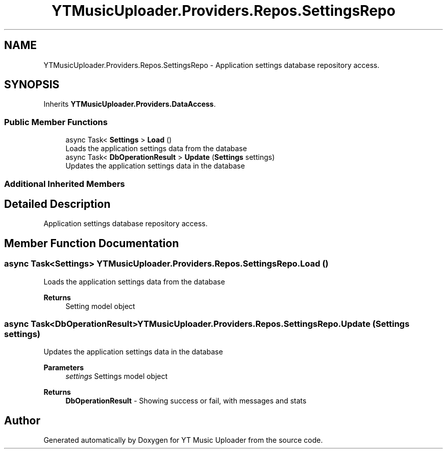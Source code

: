 .TH "YTMusicUploader.Providers.Repos.SettingsRepo" 3 "Fri Aug 28 2020" "YT Music Uploader" \" -*- nroff -*-
.ad l
.nh
.SH NAME
YTMusicUploader.Providers.Repos.SettingsRepo \- Application settings database repository access\&.  

.SH SYNOPSIS
.br
.PP
.PP
Inherits \fBYTMusicUploader\&.Providers\&.DataAccess\fP\&.
.SS "Public Member Functions"

.in +1c
.ti -1c
.RI "async Task< \fBSettings\fP > \fBLoad\fP ()"
.br
.RI "Loads the application settings data from the database "
.ti -1c
.RI "async Task< \fBDbOperationResult\fP > \fBUpdate\fP (\fBSettings\fP settings)"
.br
.RI "Updates the application settings data in the database "
.in -1c
.SS "Additional Inherited Members"
.SH "Detailed Description"
.PP 
Application settings database repository access\&. 


.SH "Member Function Documentation"
.PP 
.SS "async Task<\fBSettings\fP> YTMusicUploader\&.Providers\&.Repos\&.SettingsRepo\&.Load ()"

.PP
Loads the application settings data from the database 
.PP
\fBReturns\fP
.RS 4
Setting model object
.RE
.PP

.SS "async Task<\fBDbOperationResult\fP> YTMusicUploader\&.Providers\&.Repos\&.SettingsRepo\&.Update (\fBSettings\fP settings)"

.PP
Updates the application settings data in the database 
.PP
\fBParameters\fP
.RS 4
\fIsettings\fP Settings model object
.RE
.PP
\fBReturns\fP
.RS 4
\fBDbOperationResult\fP - Showing success or fail, with messages and stats
.RE
.PP


.SH "Author"
.PP 
Generated automatically by Doxygen for YT Music Uploader from the source code\&.
